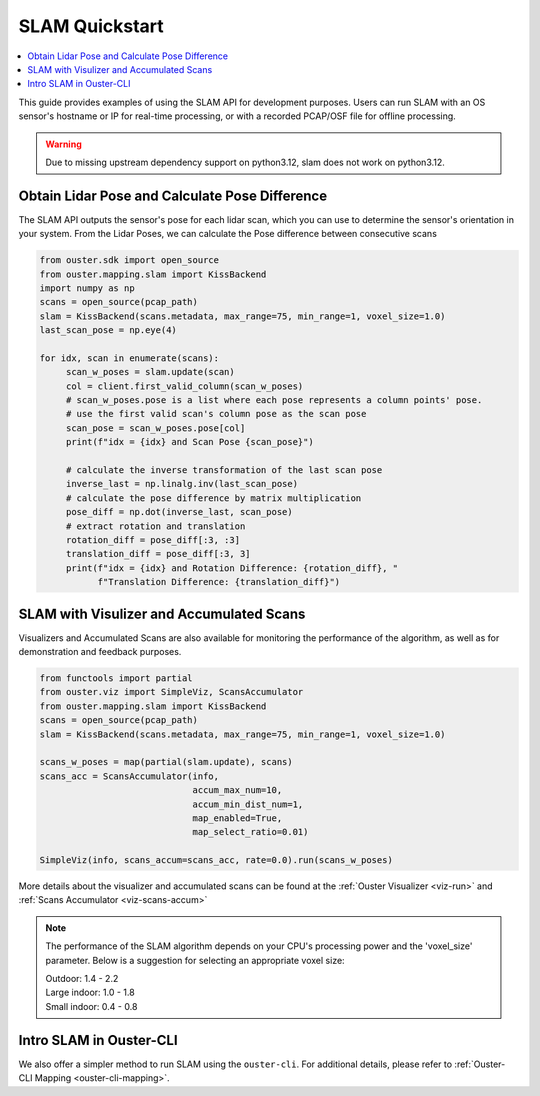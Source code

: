 ===============
SLAM Quickstart
===============

.. contents::
   :local:
   :depth: 3

.. _slam-api-example:

This guide provides examples of using the SLAM API for development purposes.
Users can run SLAM with an OS sensor's hostname or IP for real-time processing, or with a recorded PCAP/OSF file for offline processing.

.. warning::
   Due to missing upstream dependency support on python3.12, slam does not work on python3.12.


Obtain Lidar Pose and Calculate Pose Difference
===============================================
The SLAM API outputs the sensor's pose for each lidar scan, which you can use to determine the
sensor's orientation in your system. From the Lidar Poses, we can calculate the Pose difference
between consecutive scans

.. code:: python

   from ouster.sdk import open_source
   from ouster.mapping.slam import KissBackend
   import numpy as np
   scans = open_source(pcap_path)
   slam = KissBackend(scans.metadata, max_range=75, min_range=1, voxel_size=1.0)
   last_scan_pose = np.eye(4)

   for idx, scan in enumerate(scans):
        scan_w_poses = slam.update(scan)
        col = client.first_valid_column(scan_w_poses)
        # scan_w_poses.pose is a list where each pose represents a column points' pose.
        # use the first valid scan's column pose as the scan pose
        scan_pose = scan_w_poses.pose[col]
        print(f"idx = {idx} and Scan Pose {scan_pose}")

        # calculate the inverse transformation of the last scan pose
        inverse_last = np.linalg.inv(last_scan_pose)
        # calculate the pose difference by matrix multiplication
        pose_diff = np.dot(inverse_last, scan_pose)
        # extract rotation and translation
        rotation_diff = pose_diff[:3, :3]
        translation_diff = pose_diff[:3, 3]
        print(f"idx = {idx} and Rotation Difference: {rotation_diff}, "
              f"Translation Difference: {translation_diff}")


SLAM with Visulizer and Accumulated Scans
=========================================
Visualizers and Accumulated Scans are also available for monitoring the performance of the algorithm,
as well as for demonstration and feedback purposes.

.. code:: python

   from functools import partial
   from ouster.viz import SimpleViz, ScansAccumulator
   from ouster.mapping.slam import KissBackend
   scans = open_source(pcap_path)
   slam = KissBackend(scans.metadata, max_range=75, min_range=1, voxel_size=1.0)

   scans_w_poses = map(partial(slam.update), scans)
   scans_acc = ScansAccumulator(info,
                                accum_max_num=10,
                                accum_min_dist_num=1,
                                map_enabled=True,
                                map_select_ratio=0.01)

   SimpleViz(info, scans_accum=scans_acc, rate=0.0).run(scans_w_poses)

More details about the visualizer and accumulated scans can be found at the
:ref:`Ouster Visualizer <viz-run>` and :ref:`Scans Accumulator <viz-scans-accum>`


.. note::

   The performance of the SLAM algorithm depends on your CPU's processing power and the 'voxel_size'
   parameter.
   Below is a suggestion for selecting an appropriate voxel size:

   | Outdoor: 1.4 - 2.2
   | Large indoor: 1.0 - 1.8
   | Small indoor: 0.4 - 0.8


Intro SLAM in Ouster-CLI
========================
We also offer a simpler method to run SLAM using the ``ouster-cli``. For additional details, please refer to :ref:`Ouster-CLI Mapping <ouster-cli-mapping>`.
